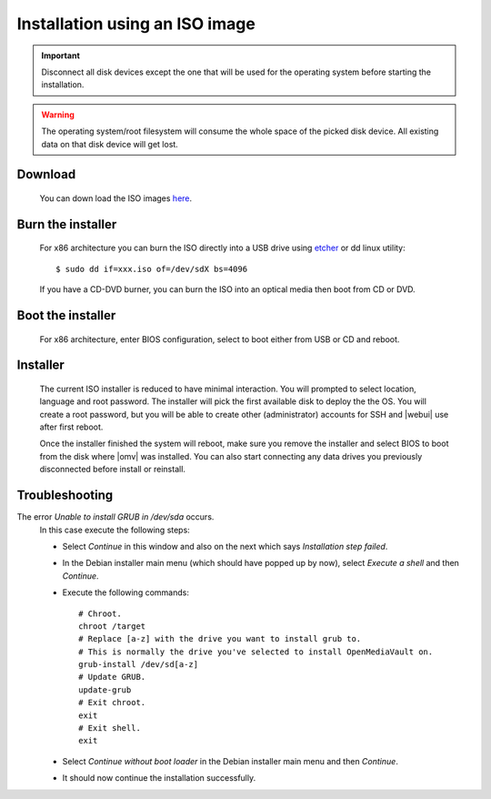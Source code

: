 Installation using an ISO image
###############################

.. important::

	Disconnect all disk devices except the one that will be used for the
	operating system before starting the installation.

.. warning::

	The operating system/root filesystem will consume the whole space of the
	picked disk device. All existing data on that disk device will get lost.

Download
--------
	You can down load the ISO images `here <https://sourceforge.net/projects/openmediavault/files/>`_.

Burn the installer
------------------
	For x86 architecture you can burn the ISO directly into a USB drive using
	`etcher <https://etcher.io/>`_ or  dd linux utility::

	$ sudo dd if=xxx.iso of=/dev/sdX bs=4096

	If you have a CD-DVD burner, you can burn the ISO into an optical media
	then boot from CD or DVD.

Boot the installer
------------------
	For x86 architecture, enter BIOS configuration, select to boot either from
	USB or CD and reboot.

Installer
---------
	The current ISO installer is reduced to have minimal interaction. You will
	prompted to select location, language and root password. The installer will
	pick the first available disk to deploy the the OS. You will create a root
	password, but you will be able to create other (administrator) accounts for
	SSH and |webui| use after first reboot.

	Once the installer finished the system will reboot, make sure you remove the
	installer and select BIOS to boot from the disk where |omv| was installed.
	You can also start connecting any data drives you previously disconnected
	before install or reinstall.

	.. figure:: /_static/images/install_via_iso/install_1.png
	.. figure:: /_static/images/install_via_iso/install_2.png
	.. figure:: /_static/images/install_via_iso/install_3.png
	.. figure:: /_static/images/install_via_iso/install_4.png
	.. figure:: /_static/images/install_via_iso/install_5.png
	.. figure:: /_static/images/install_via_iso/install_6.png
	.. figure:: /_static/images/install_via_iso/install_7.png
	.. figure:: /_static/images/install_via_iso/install_8.png
	.. figure:: /_static/images/install_via_iso/install_9.png
	.. figure:: /_static/images/install_via_iso/install_10.png
	.. figure:: /_static/images/install_via_iso/install_11.png
	.. figure:: /_static/images/install_via_iso/install_12.png
	.. figure:: /_static/images/install_via_iso/install_13.png
	.. figure:: /_static/images/install_via_iso/install_14.png
	.. figure:: /_static/images/install_via_iso/install_15.png
	.. figure:: /_static/images/install_via_iso/install_16.png
	.. figure:: /_static/images/install_via_iso/install_17.png
	.. figure:: /_static/images/install_via_iso/install_18.png
	.. figure:: /_static/images/install_via_iso/install_19.png

Troubleshooting
---------------

The error `Unable to install GRUB in /dev/sda` occurs.
	In this case execute the following steps:

	- Select `Continue` in this window and also on the next which says
	  `Installation step failed`.
	- In the Debian installer main menu (which should have popped up by now),
	  select `Execute a shell` and then `Continue`.
	- Execute the following commands::

		# Chroot.
		chroot /target
		# Replace [a-z] with the drive you want to install grub to.
		# This is normally the drive you've selected to install OpenMediaVault on.
		grub-install /dev/sd[a-z]
		# Update GRUB.
		update-grub
		# Exit chroot.
		exit
		# Exit shell.
		exit

	- Select `Continue without boot loader` in the Debian installer main menu and
	  then `Continue`.
	- It should now continue the installation successfully.
